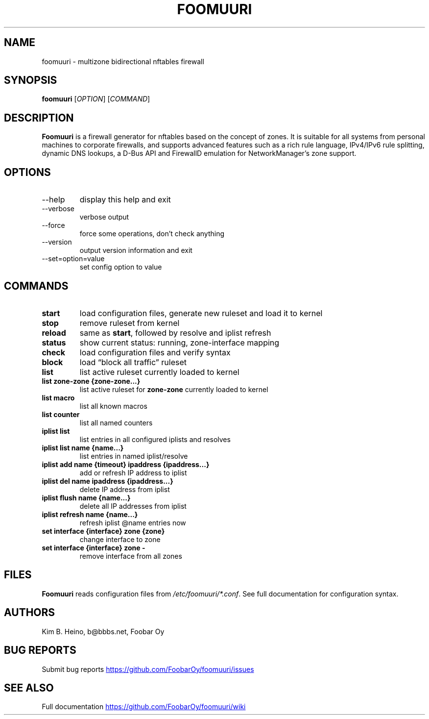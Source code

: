 .\" Automatically generated by Pandoc 3.1.11.1
.\"
.TH "FOOMUURI" "8" "Nov 13, 2024" "Foomuuri 0.26" "User Manual"
.SH NAME
foomuuri \- multizone bidirectional nftables firewall
.SH SYNOPSIS
\f[B]foomuuri\f[R] [\f[I]OPTION\f[R]] [\f[I]COMMAND\f[R]]
.SH DESCRIPTION
\f[B]Foomuuri\f[R] is a firewall generator for nftables based on the
concept of zones.
It is suitable for all systems from personal machines to corporate
firewalls, and supports advanced features such as a rich rule language,
IPv4/IPv6 rule splitting, dynamic DNS lookups, a D\-Bus API and
FirewallD emulation for NetworkManager\[cq]s zone support.
.SH OPTIONS
.TP
\f[CR]\-\-help\f[R]
display this help and exit
.TP
\f[CR]\-\-verbose\f[R]
verbose output
.TP
\f[CR]\-\-force\f[R]
force some operations, don\[cq]t check anything
.TP
\f[CR]\-\-version\f[R]
output version information and exit
.TP
\f[CR]\-\-set=option=value\f[R]
set config option to value
.SH COMMANDS
.TP
\f[B]start\f[R]
load configuration files, generate new ruleset and load it to kernel
.TP
\f[B]stop\f[R]
remove ruleset from kernel
.TP
\f[B]reload\f[R]
same as \f[B]start\f[R], followed by resolve and iplist refresh
.TP
\f[B]status\f[R]
show current status: running, zone\-interface mapping
.TP
\f[B]check\f[R]
load configuration files and verify syntax
.TP
\f[B]block\f[R]
load \[lq]block all traffic\[rq] ruleset
.TP
\f[B]list\f[R]
list active ruleset currently loaded to kernel
.TP
\f[B]list zone\-zone {zone\-zone\&...}\f[R]
list active ruleset for \f[B]zone\-zone\f[R] currently loaded to kernel
.TP
\f[B]list macro\f[R]
list all known macros
.TP
\f[B]list counter\f[R]
list all named counters
.TP
\f[B]iplist list\f[R]
list entries in all configured iplists and resolves
.TP
\f[B]iplist list name {name\&...}\f[R]
list entries in named iplist/resolve
.TP
\f[B]iplist add name {timeout} ipaddress {ipaddress\&...}\f[R]
add or refresh IP address to iplist
.TP
\f[B]iplist del name ipaddress {ipaddress\&...}\f[R]
delete IP address from iplist
.TP
\f[B]iplist flush name {name\&...}\f[R]
delete all IP addresses from iplist
.TP
\f[B]iplist refresh name {name\&...}\f[R]
refresh iplist \[at]name entries now
.TP
\f[B]set interface {interface} zone {zone}\f[R]
change interface to zone
.TP
\f[B]set interface {interface} zone \-\f[R]
remove interface from all zones
.SH FILES
\f[B]Foomuuri\f[R] reads configuration files from
\f[I]/etc/foomuuri/*.conf\f[R].
See full documentation for configuration syntax.
.SH AUTHORS
Kim B. Heino, b\[at]bbbs.net, Foobar Oy
.SH BUG REPORTS
Submit bug reports \c
.UR https://github.com/FoobarOy/foomuuri/issues
.UE \c
.SH SEE ALSO
Full documentation \c
.UR https://github.com/FoobarOy/foomuuri/wiki
.UE \c
